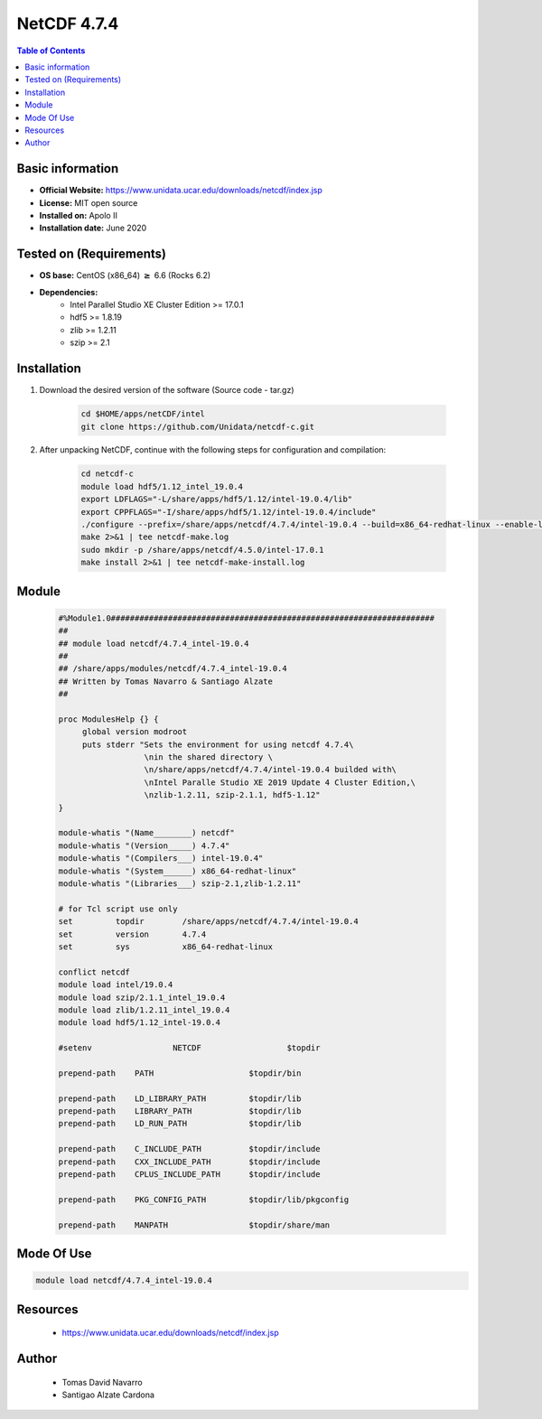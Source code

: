 .. _NetCDF-4.7.4-index:

NetCDF 4.7.4
============

.. contents:: Table of Contents


Basic information
-----------------

- **Official Website:** https://www.unidata.ucar.edu/downloads/netcdf/index.jsp
- **License:** MIT open source
- **Installed on:** Apolo II
- **Installation date:** June 2020

Tested on (Requirements)
------------------------

* **OS base:** CentOS (x86_64) :math:`\boldsymbol{\ge}` 6.6 (Rocks 6.2)
* **Dependencies:**
    * Intel Parallel Studio XE Cluster Edition >= 17.0.1
    * hdf5 >= 1.8.19
    * zlib >= 1.2.11
    * szip >= 2.1



Installation
------------

#. Download the desired version of the software (Source code - tar.gz)

    .. code-block:: bash

        cd $HOME/apps/netCDF/intel
        git clone https://github.com/Unidata/netcdf-c.git

#. After unpacking NetCDF, continue with the following steps for configuration and compilation:

    .. code-block:: bash

        cd netcdf-c
        module load hdf5/1.12_intel_19.0.4
        export LDFLAGS="-L/share/apps/hdf5/1.12/intel-19.0.4/lib"
        export CPPFLAGS="-I/share/apps/hdf5/1.12/intel-19.0.4/include"
        ./configure --prefix=/share/apps/netcdf/4.7.4/intel-19.0.4 --build=x86_64-redhat-linux --enable-largefile
        make 2>&1 | tee netcdf-make.log
        sudo mkdir -p /share/apps/netcdf/4.5.0/intel-17.0.1
        make install 2>&1 | tee netcdf-make-install.log


Module
------

    .. code-block:: tcl

        #%Module1.0####################################################################
        ##
        ## module load netcdf/4.7.4_intel-19.0.4
        ##
        ## /share/apps/modules/netcdf/4.7.4_intel-19.0.4
        ## Written by Tomas Navarro & Santiago Alzate
        ##

        proc ModulesHelp {} {
             global version modroot
             puts stderr "Sets the environment for using netcdf 4.7.4\
                          \nin the shared directory \
                          \n/share/apps/netcdf/4.7.4/intel-19.0.4 builded with\
                          \nIntel Paralle Studio XE 2019 Update 4 Cluster Edition,\
                          \nzlib-1.2.11, szip-2.1.1, hdf5-1.12"
        }

        module-whatis "(Name________) netcdf"
        module-whatis "(Version_____) 4.7.4"
        module-whatis "(Compilers___) intel-19.0.4"
        module-whatis "(System______) x86_64-redhat-linux"
        module-whatis "(Libraries___) szip-2.1,zlib-1.2.11"

        # for Tcl script use only
        set         topdir        /share/apps/netcdf/4.7.4/intel-19.0.4
        set         version       4.7.4
        set         sys           x86_64-redhat-linux

        conflict netcdf
        module load intel/19.0.4
        module load szip/2.1.1_intel_19.0.4
        module load zlib/1.2.11_intel_19.0.4
        module load hdf5/1.12_intel-19.0.4

        #setenv                 NETCDF                  $topdir

        prepend-path    PATH                    $topdir/bin

        prepend-path    LD_LIBRARY_PATH         $topdir/lib
        prepend-path    LIBRARY_PATH            $topdir/lib
        prepend-path    LD_RUN_PATH             $topdir/lib

        prepend-path    C_INCLUDE_PATH          $topdir/include
        prepend-path    CXX_INCLUDE_PATH        $topdir/include
        prepend-path    CPLUS_INCLUDE_PATH      $topdir/include

        prepend-path    PKG_CONFIG_PATH         $topdir/lib/pkgconfig

        prepend-path    MANPATH                 $topdir/share/man



Mode Of Use
-----------

.. code-block:: bash

    module load netcdf/4.7.4_intel-19.0.4

Resources
---------

    * https://www.unidata.ucar.edu/downloads/netcdf/index.jsp

Author
------
 * Tomas David Navarro
 * Santigao Alzate Cardona
